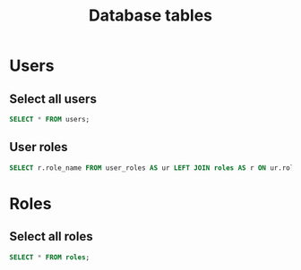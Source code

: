 #+TITLE: Database tables
#+PROPERTY: header-args:sql :engine postgresql :dbhost 127.0.0.1 :dbuser clojure :dbpassword 123456 :database clojuredb
* Users
** Select all users
#+begin_src sql
SELECT * FROM users;
#+end_src

#+RESULTS:
| id | user_name | user_password | user_email | created_on | updated_on |
|----+-----------+---------------+------------+------------+------------|
** User roles
#+begin_src sql
SELECT r.role_name FROM user_roles AS ur LEFT JOIN roles AS r ON ur.role_id = r.id WHERE ur.user_id = 1;
#+end_src

#+RESULTS:
| role_name |
|-----------|
| guest     |

* Roles
** Select all roles
#+begin_src sql
SELECT * FROM roles;
#+end_src

#+RESULTS:
| id | role_name |
|----+-----------|
|  1 | admin     |
|  2 | moderator |
|  3 | guest     |
